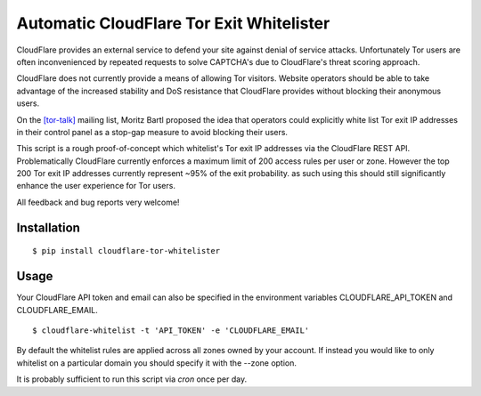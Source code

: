 Automatic CloudFlare Tor Exit Whitelister
=========================================

CloudFlare provides an external service to defend your site against denial of service attacks. Unfortunately Tor users are often inconvenienced by repeated requests to solve CAPTCHA's due to CloudFlare's threat scoring approach.

CloudFlare does not currently provide a means of allowing Tor visitors. Website operators should be able to take advantage of the increased stability and DoS resistance that CloudFlare provides without blocking their anonymous users.

On the `\[tor\-talk\] <https://lists.torproject.org/pipermail/tor-talk/2015-May/037815.html>`_ mailing list, Moritz Bartl proposed the idea that operators could explicitly white list Tor exit IP addresses in their control panel as a stop-gap measure to avoid blocking their users.

This script is a rough proof-of-concept which whitelist's Tor exit IP addresses via the CloudFlare REST API. Problematically CloudFlare currently enforces a maximum limit of 200 access rules per user or zone. However the top 200 Tor exit IP addresses currently represent ~95% of the exit probability. as such using this should still significantly enhance the user experience for Tor users.

All feedback and bug reports very welcome!

Installation
------------

::

    $ pip install cloudflare-tor-whitelister

Usage
-----

Your CloudFlare API token and email can also be specified in the environment variables CLOUDFLARE_API_TOKEN and CLOUDFLARE_EMAIL.

::

    $ cloudflare-whitelist -t 'API_TOKEN' -e 'CLOUDFLARE_EMAIL'

By default the whitelist rules are applied across all zones owned by your account. If instead you would like to only whitelist on a particular domain you should specify it with the --zone option.

It is probably sufficient to run this script via `cron` once per day.
